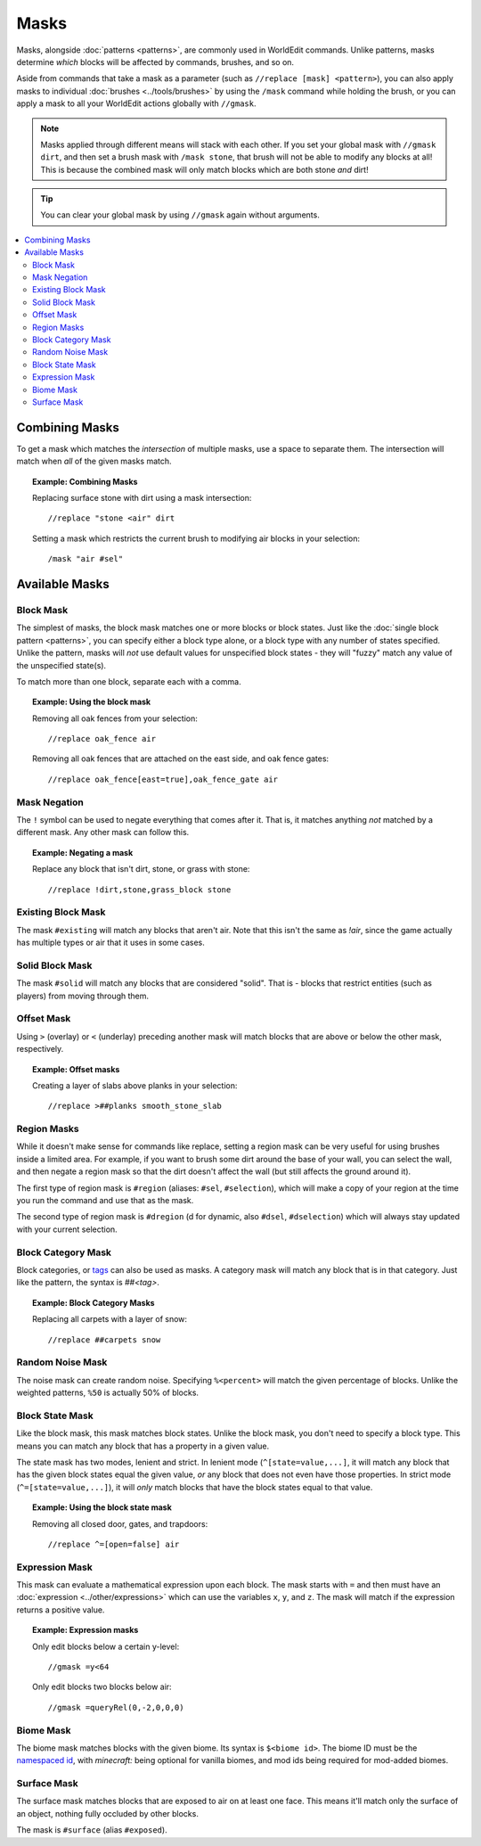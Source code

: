 Masks
=====

Masks, alongside :doc:`patterns <patterns>`, are commonly used in WorldEdit commands. Unlike patterns, masks determine *which* blocks will be affected by commands, brushes, and so on.

Aside from commands that take a mask as a parameter (such as ``//replace [mask] <pattern>``), you can also apply masks to individual :doc:`brushes <../tools/brushes>` by using the ``/mask`` command while holding the brush, or you can apply a mask to all your WorldEdit actions globally with ``//gmask``.

.. note:: Masks applied through different means will stack with each other. If you set your global mask with ``//gmask dirt``, and then set a brush mask with ``/mask stone``, that brush will not be able to modify any blocks at all! This is because the combined mask will only match blocks which are both stone *and* dirt!

.. tip:: You can clear your global mask by using ``//gmask`` again without arguments.

.. contents::
    :local:
    :backlinks: none

Combining Masks
~~~~~~~~~~~~~~~

To get a mask which matches the *intersection* of multiple masks, use a space to separate them. The intersection will match when *all* of the given masks match.

.. topic:: Example: Combining Masks

    Replacing surface stone with dirt using a mask intersection::

        //replace "stone <air" dirt

    Setting a mask which restricts the current brush to modifying air blocks in your selection::

        /mask "air #sel"

Available Masks
~~~~~~~~~~~~~~~

Block Mask
----------

The simplest of masks, the block mask matches one or more blocks or block states. Just like the :doc:`single block pattern <patterns>`, you can specify either a block type alone, or a block type with any number of states specified. Unlike the pattern, masks will *not* use default values for unspecified block states - they will "fuzzy" match any value of the unspecified state(s).

To match more than one block, separate each with a comma.

.. topic:: Example: Using the block mask

    Removing all oak fences from your selection::

        //replace oak_fence air

    Removing all oak fences that are attached on the east side, and oak fence gates::

        //replace oak_fence[east=true],oak_fence_gate air

Mask Negation
-------------

The ``!`` symbol can be used to negate everything that comes after it. That is, it matches anything *not* matched by a different mask. Any other mask can follow this.

.. topic:: Example: Negating a mask

    Replace any block that isn't dirt, stone, or grass with stone::

        //replace !dirt,stone,grass_block stone

Existing Block Mask
-------------------

The mask ``#existing`` will match any blocks that aren't air. Note that this isn't the same as `!air`, since the game actually has multiple types or air that it uses in some cases.

Solid Block Mask
----------------

The mask ``#solid`` will match any blocks that are considered "solid". That is - blocks that restrict entities (such as players) from moving through them.

Offset Mask
-----------

Using ``>`` (overlay) or ``<`` (underlay) preceding another mask will match blocks that are above or below the other mask, respectively.

.. topic:: Example: Offset masks

    Creating a layer of slabs above planks in your selection::

        //replace >##planks smooth_stone_slab

Region Masks
------------

While it doesn't make sense for commands like replace, setting a region mask can be very useful for using brushes inside a limited area. For example, if you want to brush some dirt around the base of your wall, you can select the wall, and then negate a region mask so that the dirt doesn't affect the wall (but still affects the ground around it).

The first type of region mask is ``#region`` (aliases: ``#sel``, ``#selection``), which will make a copy of your region at the time you run the command and use that as the mask.

The second type of region mask is ``#dregion`` (d for dynamic, also ``#dsel``, ``#dselection``) which will always stay updated with your current selection.

Block Category Mask
-------------------

Block categories, or `tags <https://minecraft.gamepedia.com/Tag>`_ can also be used as masks. A category mask will match any block that is in that category. Just like the pattern, the syntax is `##<tag>`.

.. topic:: Example: Block Category Masks

   Replacing all carpets with a layer of snow::

       //replace ##carpets snow

Random Noise Mask
-----------------

The noise mask can create random noise. Specifying ``%<percent>`` will match the given percentage of blocks. Unlike the weighted patterns, ``%50`` is actually 50% of blocks.

Block State Mask
----------------

Like the block mask, this mask matches block states. Unlike the block mask, you don't need to specify a block type. This means you can match any block that has a property in a given value.

The state mask has two modes, lenient and strict. In lenient mode (``^[state=value,...]``, it will match any block that has the given block states equal the given value, *or* any block that does not even have those properties. In strict mode (``^=[state=value,...]``), it will *only* match blocks that have the block states equal to that value.

.. topic:: Example: Using the block state mask

    Removing all closed door, gates, and trapdoors::

        //replace ^=[open=false] air

Expression Mask
---------------

This mask can evaluate a mathematical expression upon each block. The mask starts with ``=`` and then must have an :doc:`expression <../other/expressions>` which can use the variables ``x``, ``y``, and ``z``. The mask will match if the expression returns a positive value.

.. topic:: Example: Expression masks

    Only edit blocks below a certain y-level::

        //gmask =y<64

    Only edit blocks two blocks below air::

        //gmask =queryRel(0,-2,0,0,0)

Biome Mask
----------

The biome mask matches blocks with the given biome. Its syntax is ``$<biome id>``. The biome ID must be the `namespaced id <https://minecraft.gamepedia.com/Java_Edition_data_values#Biomes>`_, with `minecraft:` being optional for vanilla biomes, and mod ids being required for mod-added biomes.

Surface Mask
------------

The surface mask matches blocks that are exposed to air on at least one face. This means it'll match only the surface of an object, nothing fully occluded by other blocks.

The mask is ``#surface`` (alias ``#exposed``).
